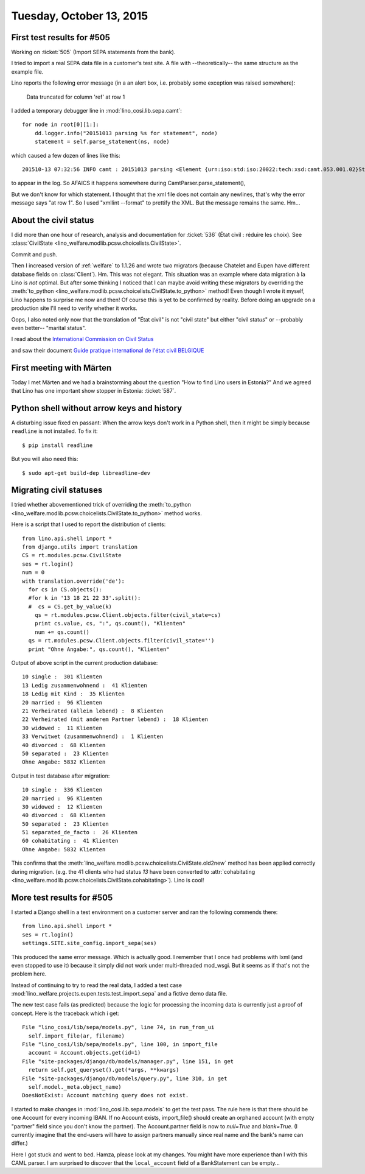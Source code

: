 =========================
Tuesday, October 13, 2015
=========================

First test results for #505
===========================

Working on :ticket:`505` (Import SEPA statements from the bank).

I tried to import a real SEPA data file in a customer's test site.  A
file with --theoretically-- the same structure as the example file.

Lino reports the following error message (in a an alert box, i.e.
probably some exception was raised somewhere):

  Data truncated for column 'ref' at row 1

I added a temporary debugger line in :mod:`lino_cosi.lib.sepa.camt`::

        for node in root[0][1:]:
            dd.logger.info("20151013 parsing %s for statement", node)
            statement = self.parse_statement(ns, node)

which caused a few dozen of lines like this::

    201510-13 07:32:56 INFO camt : 20151013 parsing <Element {urn:iso:std:iso:20022:tech:xsd:camt.053.001.02}Stmt at 0x7f9ded9e7908> for statement

to appear in the log. So AFAICS it happens somewhere during
CamtParser.parse_statement(), 

But we don't know for which statement.  I thought that the xml file
does not contain any newlines, that's why the error message says "at
row 1". So I used "xmllint --format" to prettify the XML. But the
message remains the same.  Hm...



About the civil status
======================

I did more than one hour of research, analysis and documentation for
:ticket:`536` (État civil : réduire les choix).  See
:class:`CivilState <lino_welfare.modlib.pcsw.choicelists.CivilState>`.

Commit and push.

Then I increased version of :ref:`welfare` to 1.1.26 and wrote two
migrators (because Chatelet and Eupen have different database fields
on :class:`Client`).  Hm. This was not elegant.  This situation was an
example where data migration à la Lino is *not* optimal.  But after
some thinking I noticed that I can maybe avoid writing these migrators
by overriding the :meth:`to_python
<lino_welfare.modlib.pcsw.choicelists.CivilState.to_python>` method!
Even though I wrote it myself, Lino happens to surprise me now and
then!  Of course this is yet to be confirmed by reality. Before doing
an upgrade on a production site I'll need to verify whether it works.

Oops, I also noted only now that the translation of "État civil" is
not "civil state" but either "civil stat\ *us*" or --probably even
better-- "marital status".

I read about the `International Commission on Civil Status
<https://en.wikipedia.org/wiki/International_Commission_on_Civil_Status>`__

and saw their document `Guide pratique international de l'état civil
BELGIQUE
<http://ciec1.org/SiteCIEC/PAGE_Principale/xBUAACan2nFzR2RWY1ZSU1V0AwA>`__


First meeting with Märten
=========================

Today I met Märten and we had a brainstorming about the question "How
to find Lino users in Estonia?"  And we agreed that Lino has one
important show stopper in Estonia: :ticket:`587`.



Python shell without arrow keys and history
===========================================

A disturbing issue fixed en passant: When the arrow keys don't work in
a Python shell, then it might be simply because ``readline`` is not
installed. To fix it::

    $ pip install readline
    
But you will also need this::

    $ sudo apt-get build-dep libreadline-dev
    

Migrating civil statuses
========================
    
I tried whether abovementioned trick of overriding the
:meth:`to_python
<lino_welfare.modlib.pcsw.choicelists.CivilState.to_python>` method
works.

Here is a script that I used to report the distribution of clients::


    from lino.api.shell import *
    from django.utils import translation
    CS = rt.modules.pcsw.CivilState
    ses = rt.login()
    num = 0
    with translation.override('de'):
      for cs in CS.objects():
      #for k in '13 18 21 22 33'.split():
      #  cs = CS.get_by_value(k)
        qs = rt.modules.pcsw.Client.objects.filter(civil_state=cs)
        print cs.value, cs, ":", qs.count(), "Klienten"
        num += qs.count()
      qs = rt.modules.pcsw.Client.objects.filter(civil_state='')
      print "Ohne Angabe:", qs.count(), "Klienten"
    
Output of above script in the current production database::
    
    10 single :  301 Klienten
    13 Ledig zusammenwohnend :  41 Klienten
    18 Ledig mit Kind :  35 Klienten
    20 married :  96 Klienten
    21 Verheirated (allein lebend) :  8 Klienten
    22 Verheirated (mit anderem Partner lebend) :  18 Klienten
    30 widowed :  11 Klienten
    33 Verwitwet (zusammenwohnend) :  1 Klienten
    40 divorced :  68 Klienten
    50 separated :  23 Klienten
    Ohne Angabe: 5832 Klienten
    
Output in test database after migration::
    
    10 single :  336 Klienten
    20 married :  96 Klienten
    30 widowed :  12 Klienten
    40 divorced :  68 Klienten
    50 separated :  23 Klienten
    51 separated_de_facto :  26 Klienten
    60 cohabitating :  41 Klienten
    Ohne Angabe: 5832 Klienten
    

This confirms that the
:meth:`lino_welfare.modlib.pcsw.choicelists.CivilState.old2new` method
has been applied correctly during migration.  (e.g. the 41 clients who
had status `13` have been converted to :attr:`cohabitating
<lino_welfare.modlib.pcsw.choicelists.CivilState.cohabitating>`).
Lino is cool!

More test results for #505
==========================

I started a Django shell in a test environment on a customer server
and ran the following commends there::

    from lino.api.shell import *
    ses = rt.login()
    settings.SITE.site_config.import_sepa(ses)
    
This produced the same error message. Which is actually good.  I
remember that I once had problems with lxml (and even stopped to use
it) because it simply did not work under multi-threaded mod_wsgi. But
it seems as if that's not the problem here.

Instead of continuing to try to read the real data, I added a test
case :mod:`lino_welfare.projects.eupen.tests.test_import_sepa` and a
fictive demo data file.

The new test case fails (as predicted) because the logic for processing
the incoming data is currently just a proof of concept. Here is the
traceback which i get::

  File "lino_cosi/lib/sepa/models.py", line 74, in run_from_ui
    self.import_file(ar, filename)
  File "lino_cosi/lib/sepa/models.py", line 100, in import_file
    account = Account.objects.get(id=1)
  File "site-packages/django/db/models/manager.py", line 151, in get
    return self.get_queryset().get(*args, **kwargs)
  File "site-packages/django/db/models/query.py", line 310, in get
    self.model._meta.object_name)
  DoesNotExist: Account matching query does not exist.

I started to make changes in :mod:`lino_cosi.lib.sepa.models` to get
the test pass.  The rule here is that there should be one Account for
every incoming IBAN. If no Account exists, import_file() should create
an orphaned account (with empty "partner" field since you don't know
the partner). The Account.partner field is now to `null=True` and
`blank=True`. (I currently imagine that the end-users will have to
assign partners manually since real name and the bank's name can
differ.)

Here I got stuck and went to bed. Hamza, please look at my changes.
You might have more experience than I with this CAML parser. I am
surprised to discover that the ``local_account`` field of a
BankStatement can be empty...

